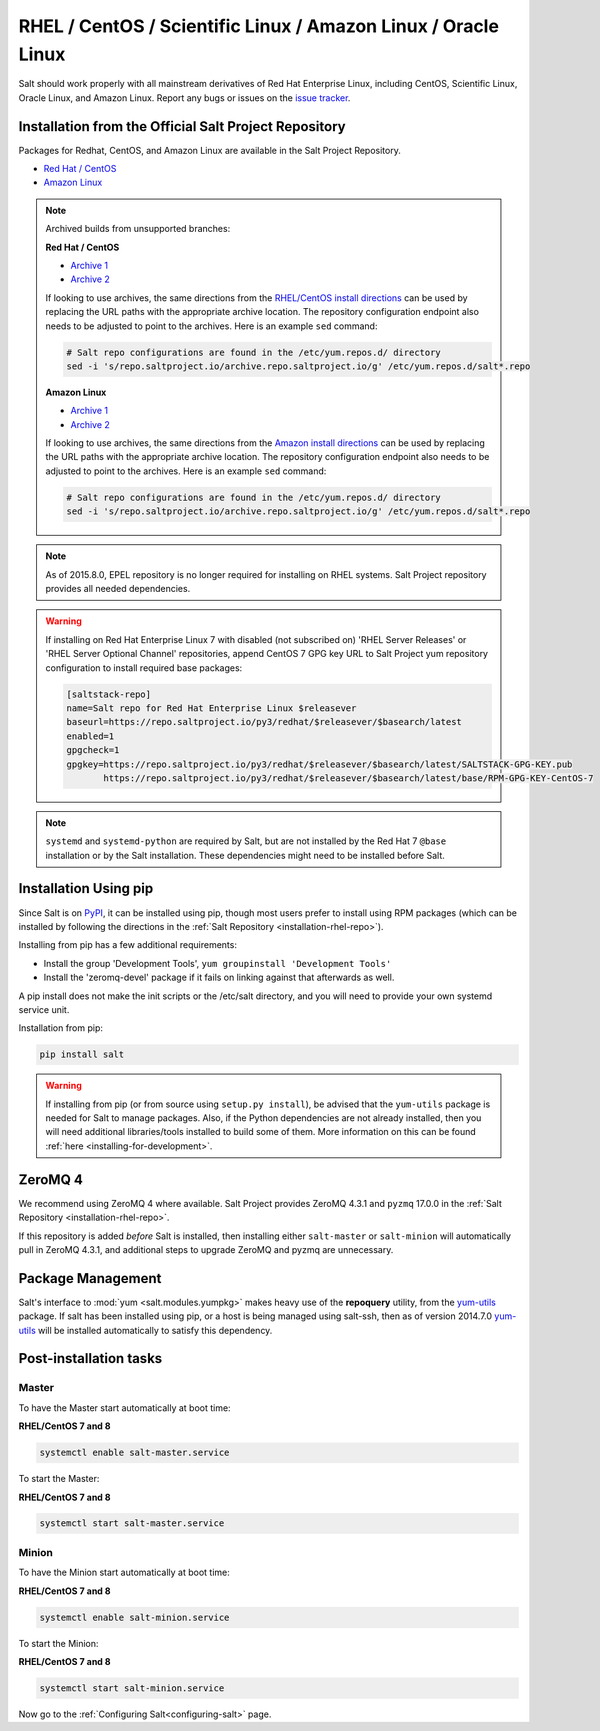 .. _installation-rhel:

==============================================================
RHEL / CentOS / Scientific Linux / Amazon Linux / Oracle Linux
==============================================================

.. _installation-rhel-repo:

Salt should work properly with all mainstream derivatives of Red Hat Enterprise
Linux, including CentOS, Scientific Linux, Oracle Linux, and Amazon Linux.
Report any bugs or issues on the `issue tracker 
<https://github.com/saltstack/salt/issues>`__.

Installation from the Official Salt Project Repository
======================================================

Packages for Redhat, CentOS, and Amazon Linux are available in
the Salt Project Repository.

- `Red Hat / CentOS <https://repo.saltproject.io/#rhel>`_
- `Amazon Linux <https://repo.saltproject.io/#amzn>`_

.. note::
    Archived builds from unsupported branches: 
    
    **Red Hat / CentOS**
    
    - `Archive 1 <https://archive.repo.saltproject.io/py3/redhat/>`__
    - `Archive 2 <https://archive.repo.saltproject.io/yum/redhat/>`__

    If looking to use archives, the same directions from the `RHEL/CentOS
    install directions <https://repo.saltproject.io/#rhel>`__ can be used by
    replacing the URL paths with the appropriate archive location. The
    repository configuration endpoint also needs to be adjusted to point to the
    archives. Here is an example ``sed`` command:

    .. code-block:: bash

        # Salt repo configurations are found in the /etc/yum.repos.d/ directory
        sed -i 's/repo.saltproject.io/archive.repo.saltproject.io/g' /etc/yum.repos.d/salt*.repo


    **Amazon Linux**

    - `Archive 1 <https://archive.repo.saltproject.io/py3/amazon/>`__
    - `Archive 2 <https://archive.repo.saltproject.io/yum/amazon/>`__

    If looking to use archives, the same directions from the `Amazon
    install directions <https://repo.saltproject.io/#amzn>`__ can be used by
    replacing the URL paths with the appropriate archive location. The
    repository configuration endpoint also needs to be adjusted to point to the
    archives. Here is an example ``sed`` command:

    .. code-block:: bash

        # Salt repo configurations are found in the /etc/yum.repos.d/ directory
        sed -i 's/repo.saltproject.io/archive.repo.saltproject.io/g' /etc/yum.repos.d/salt*.repo

.. note::
    As of 2015.8.0, EPEL repository is no longer required for installing on
    RHEL systems. Salt Project repository provides all needed dependencies.

.. warning::
    If installing on Red Hat Enterprise Linux 7 with disabled (not subscribed on)
    'RHEL Server Releases' or 'RHEL Server Optional Channel' repositories,
    append CentOS 7 GPG key URL to Salt Project yum repository configuration to
    install required base packages:

    .. code-block:: cfg

       [saltstack-repo]
       name=Salt repo for Red Hat Enterprise Linux $releasever
       baseurl=https://repo.saltproject.io/py3/redhat/$releasever/$basearch/latest
       enabled=1
       gpgcheck=1
       gpgkey=https://repo.saltproject.io/py3/redhat/$releasever/$basearch/latest/SALTSTACK-GPG-KEY.pub
              https://repo.saltproject.io/py3/redhat/$releasever/$basearch/latest/base/RPM-GPG-KEY-CentOS-7

.. note::
    ``systemd`` and ``systemd-python`` are required by Salt, but are not
    installed by the Red Hat 7 ``@base`` installation or by the Salt
    installation. These dependencies might need to be installed before Salt.

Installation Using pip
======================

Since Salt is on `PyPI`_, it can be installed using pip, though most users
prefer to install using RPM packages (which can be installed by following
the directions in the :ref:`Salt Repository <installation-rhel-repo>`).

Installing from pip has a few additional requirements:

* Install the group 'Development Tools', ``yum groupinstall 'Development Tools'``
* Install the 'zeromq-devel' package if it fails on linking against that
  afterwards as well.

A pip install does not make the init scripts or the /etc/salt directory, and you
will need to provide your own systemd service unit.

Installation from pip:

.. _`PyPI`: https://pypi.org/project/salt/

.. code-block:: bash

    pip install salt

.. warning::
    If installing from pip (or from source using ``setup.py install``), be
    advised that the ``yum-utils`` package is needed for Salt to manage
    packages. Also, if the Python dependencies are not already installed, then
    you will need additional libraries/tools installed to build some of them.
    More information on this can be found :ref:`here
    <installing-for-development>`.

ZeroMQ 4
========

We recommend using ZeroMQ 4 where available. Salt Project provides ZeroMQ 4.3.1
and ``pyzmq`` 17.0.0 in the :ref:`Salt Repository
<installation-rhel-repo>`.

If this repository is added *before* Salt is installed, then installing either
``salt-master`` or ``salt-minion`` will automatically pull in ZeroMQ 4.3.1, and
additional steps to upgrade ZeroMQ and pyzmq are unnecessary.

Package Management
==================

Salt's interface to :mod:`yum <salt.modules.yumpkg>` makes heavy use of the
**repoquery** utility, from the yum-utils_ package. If salt has
been installed using pip, or a host is being managed using salt-ssh, then as of
version 2014.7.0 yum-utils_ will be installed automatically to satisfy this
dependency.

.. _yum-utils: http://yum.baseurl.org/wiki/YumUtils

Post-installation tasks
=======================

Master
------

To have the Master start automatically at boot time:

**RHEL/CentOS 7 and 8**

.. code-block:: bash

    systemctl enable salt-master.service

To start the Master:

**RHEL/CentOS 7 and 8**

.. code-block:: bash

    systemctl start salt-master.service

Minion
------

To have the Minion start automatically at boot time:

**RHEL/CentOS 7 and 8**

.. code-block:: bash

    systemctl enable salt-minion.service

To start the Minion:

**RHEL/CentOS 7 and 8**

.. code-block:: bash

    systemctl start salt-minion.service

Now go to the :ref:`Configuring Salt<configuring-salt>` page.
